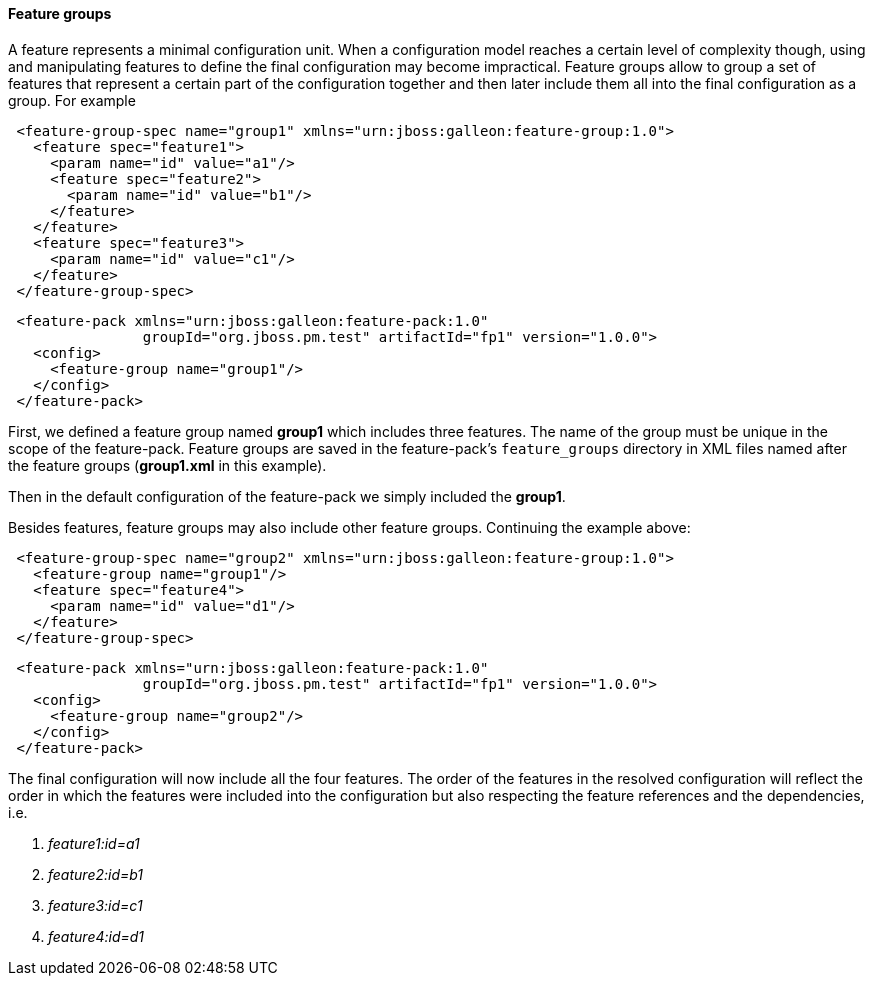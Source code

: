 #### Feature groups

A feature represents a minimal configuration unit. When a configuration model reaches a certain level of complexity though, using and manipulating features to define the final configuration may become impractical.
Feature groups allow to group a set of features that represent a certain part of the configuration together and then later include them all into the final configuration as a group. For example

[source,xml]
----
 <feature-group-spec name="group1" xmlns="urn:jboss:galleon:feature-group:1.0">
   <feature spec="feature1">
     <param name="id" value="a1"/>
     <feature spec="feature2">
       <param name="id" value="b1"/>
     </feature>
   </feature>
   <feature spec="feature3">
     <param name="id" value="c1"/>
   </feature>
 </feature-group-spec>
----

[source,xml]
----
 <feature-pack xmlns="urn:jboss:galleon:feature-pack:1.0"
                groupId="org.jboss.pm.test" artifactId="fp1" version="1.0.0">
   <config>
     <feature-group name="group1"/>
   </config>
 </feature-pack>
----

First, we defined a feature group named *group1* which includes three features. The name of the group must be unique in the scope of the feature-pack. Feature groups are saved in the feature-pack's `feature_groups` directory in XML files named after the feature groups (*group1.xml* in this example).

Then in the default configuration of the feature-pack we simply included the *group1*.

Besides features, feature groups may also include other feature groups. Continuing the example above:

[source,xml]
----
 <feature-group-spec name="group2" xmlns="urn:jboss:galleon:feature-group:1.0">
   <feature-group name="group1"/>
   <feature spec="feature4">
     <param name="id" value="d1"/>
   </feature>
 </feature-group-spec>
----

[source,xml]
----
 <feature-pack xmlns="urn:jboss:galleon:feature-pack:1.0"
                groupId="org.jboss.pm.test" artifactId="fp1" version="1.0.0">
   <config>
     <feature-group name="group2"/>
   </config>
 </feature-pack>
----

The final configuration will now include all the four features. The order of the features in the resolved configuration will reflect the order in which the features were included into the configuration but also respecting the feature references and the dependencies, i.e.

. _feature1:id=a1_

. _feature2:id=b1_

. _feature3:id=c1_

. _feature4:id=d1_
